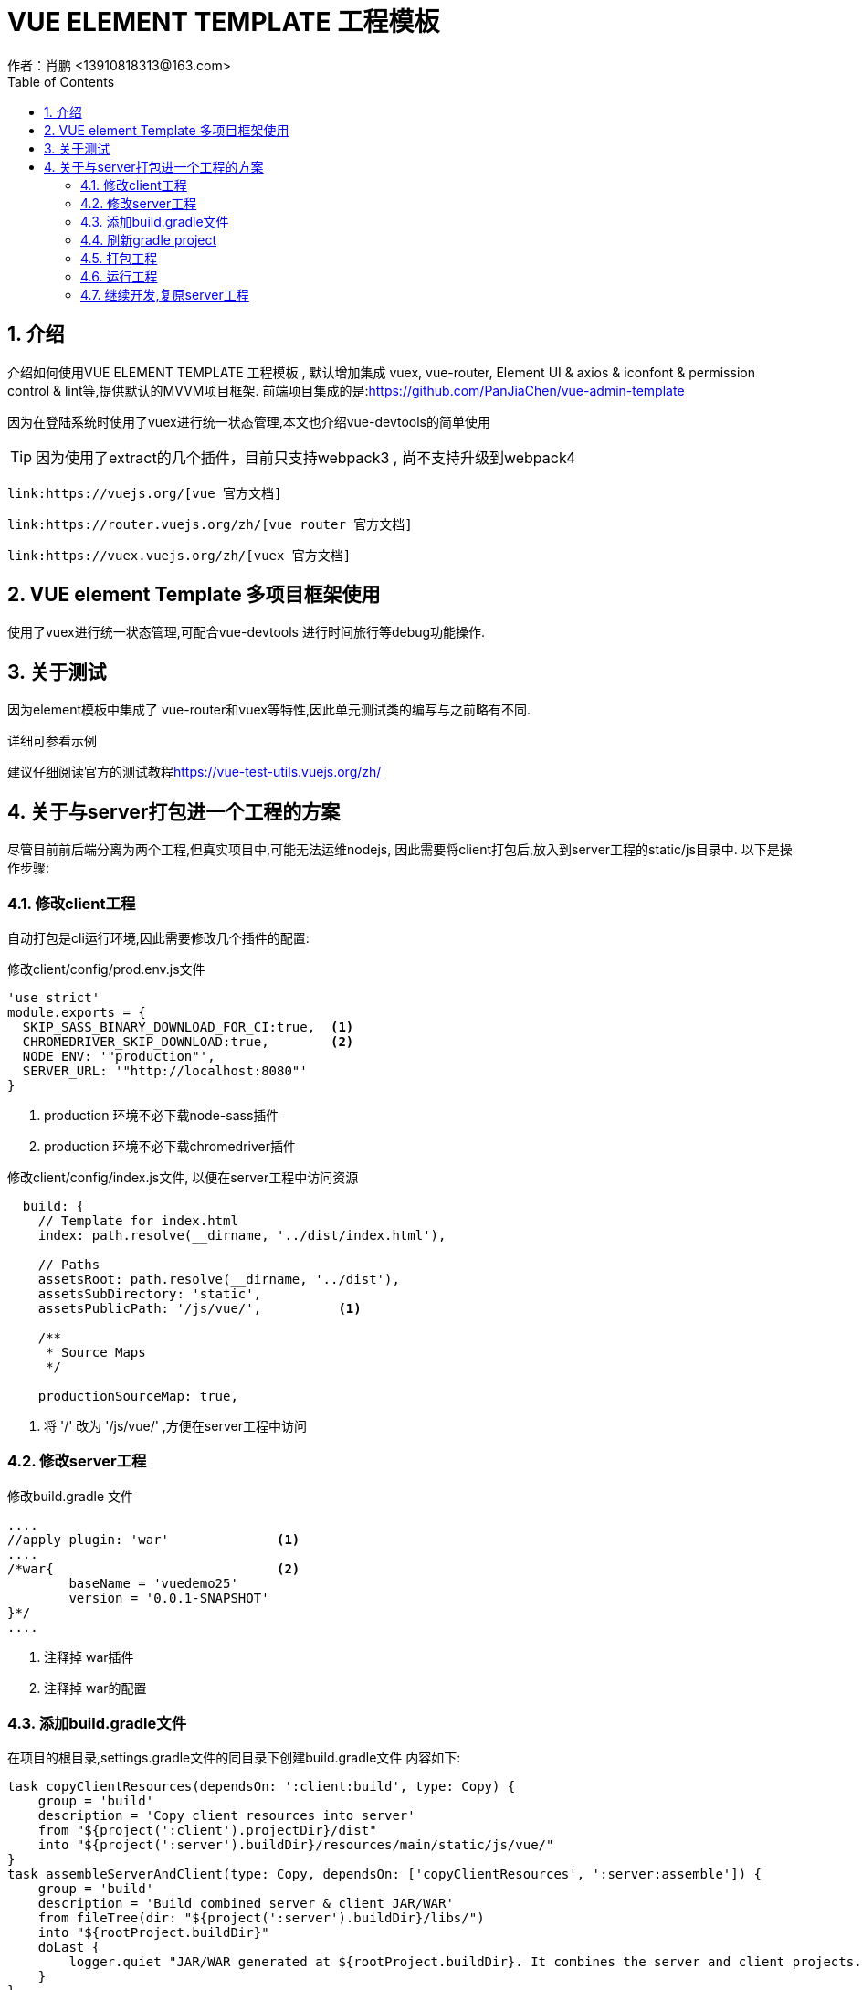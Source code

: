 = VUE ELEMENT TEMPLATE 工程模板
作者：肖鹏 <13910818313@163.com>
:imagesdir: ../images
:source-highlighter: coderay
:last-update-label!:
:toc2:
:sectnums:

[[介绍]]
== 介绍
介绍如何使用VUE ELEMENT TEMPLATE 工程模板
, 默认增加集成 vuex, vue-router, Element UI & axios & iconfont & permission control & lint等,提供默认的MVVM项目框架.
前端项目集成的是:link:https://github.com/PanJiaChen/vue-admin-template[https://github.com/PanJiaChen/vue-admin-template]

因为在登陆系统时使用了vuex进行统一状态管理,本文也介绍vue-devtools的简单使用

TIP: 因为使用了extract的几个插件，目前只支持webpack3 , 尚不支持升级到webpack4

     link:https://vuejs.org/[vue 官方文档]

     link:https://router.vuejs.org/zh/[vue router 官方文档]

     link:https://vuex.vuejs.org/zh/[vuex 官方文档]


== VUE element Template 多项目框架使用


使用了vuex进行统一状态管理,可配合vue-devtools 进行时间旅行等debug功能操作.

== 关于测试

因为element模板中集成了 vue-router和vuex等特性,因此单元测试类的编写与之前略有不同.

详细可参看示例

建议仔细阅读官方的测试教程link:https://vue-test-utils.vuejs.org/zh/[https://vue-test-utils.vuejs.org/zh/]

== 关于与server打包进一个工程的方案

尽管目前前后端分离为两个工程,但真实项目中,可能无法运维nodejs, 因此需要将client打包后,放入到server工程的static/js目录中.
以下是操作步骤:

=== 修改client工程

自动打包是cli运行环境,因此需要修改几个插件的配置:

修改client/config/prod.env.js文件

[source,js]
----
'use strict'
module.exports = {
  SKIP_SASS_BINARY_DOWNLOAD_FOR_CI:true,  <1>
  CHROMEDRIVER_SKIP_DOWNLOAD:true,        <2>
  NODE_ENV: '"production"',
  SERVER_URL: '"http://localhost:8080"'
}
----
<1> production 环境不必下载node-sass插件
<2> production 环境不必下载chromedriver插件

修改client/config/index.js文件, 以便在server工程中访问资源

[source,js]
----
  build: {
    // Template for index.html
    index: path.resolve(__dirname, '../dist/index.html'),

    // Paths
    assetsRoot: path.resolve(__dirname, '../dist'),
    assetsSubDirectory: 'static',
    assetsPublicPath: '/js/vue/',          <1>

    /**
     * Source Maps
     */

    productionSourceMap: true,
----

<1> 将 '/' 改为 '/js/vue/' ,方便在server工程中访问

=== 修改server工程

修改build.gradle 文件
[source,groovy]
----
....
//apply plugin: 'war'              <1>
....
/*war{                             <2>
	baseName = 'vuedemo25'
	version = '0.0.1-SNAPSHOT'
}*/
....
----
<1> 注释掉 war插件
<2> 注释掉 war的配置

=== 添加build.gradle文件

在项目的根目录,settings.gradle文件的同目录下创建build.gradle文件
内容如下:
[source,groovy]
----
task copyClientResources(dependsOn: ':client:build', type: Copy) {
    group = 'build'
    description = 'Copy client resources into server'
    from "${project(':client').projectDir}/dist"
    into "${project(':server').buildDir}/resources/main/static/js/vue/"
}
task assembleServerAndClient(type: Copy, dependsOn: ['copyClientResources', ':server:assemble']) {
    group = 'build'
    description = 'Build combined server & client JAR/WAR'
    from fileTree(dir: "${project(':server').buildDir}/libs/")
    into "${rootProject.buildDir}"
    doLast {
        logger.quiet "JAR/WAR generated at ${rootProject.buildDir}. It combines the server and client projects."
    }
}
task(":server:assemble").mustRunAfter(copyClientResources)
----

=== 刷新gradle project

在右侧的gradle管理界面中, 点击refresh all gradle projects , 进行项目刷新.

=== 打包工程

在右侧的gradle管理界面中, 选择总工程->tasks->build ->assembleServerAndClient

运行后,在根目录会创建出build目录

=== 运行工程
运行build 目录下的war包
[source,groovy]
----
java - jar ***.war
----

启动后,浏览 http:localhost:8080/js/vue/index.html 即可.

=== 继续开发,复原server工程

打包后,为后续继续开发,需要修改server/build.gradle 文件,
将下述注释取消.
[source,groovy]
----
....
apply plugin: 'war'              <1>
....
war{                             <2>
	baseName = 'vuedemo25'
	version = '0.0.1-SNAPSHOT'
}
....
----
<1> 去掉 war插件注释
<2> 去掉 war的配置注释


